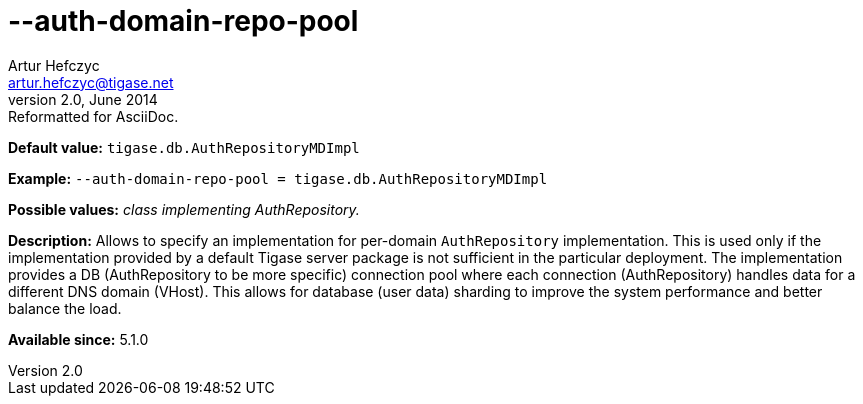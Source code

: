 [[authDomainRepoPool]]
--auth-domain-repo-pool
=======================
Artur Hefczyc <artur.hefczyc@tigase.net>
v2.0, June 2014: Reformatted for AsciiDoc.
:toc:
:numbered:
:website: http://tigase.net/
:Date: 2013-02-09 21:01

*Default value:* +tigase.db.AuthRepositoryMDImpl+

*Example:* +--auth-domain-repo-pool = tigase.db.AuthRepositoryMDImpl+

*Possible values:* 'class implementing AuthRepository.'

*Description:* Allows to specify an implementation for per-domain +AuthRepository+ implementation. This is used only if the implementation provided by a default Tigase server package is not sufficient in the particular deployment. The implementation provides a DB (AuthRepository to be more specific) connection pool where each connection (AuthRepository) handles data for a different DNS domain (VHost). This allows for database (user data) sharding to improve the system performance and better balance the load.

*Available since:* 5.1.0

